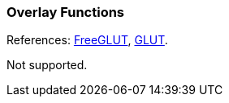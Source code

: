 
=== Overlay Functions

References: 
http://freeglut.sourceforge.net/docs/api.php#Overlay[FreeGLUT],
https://www.opengl.org/resources/libraries/glut/spec3/node29.html#SECTION00060000000000000000[GLUT].

Not supported.

////
------------------------------------------------
glutEstablishOverlay		NA
glutRemoveOverlay		NA
glutUseLayer		NA
glutPostOverlayRedisplay		NA
glutPostWindowOverlayRedisplay		NA
glutShowOverlay		NA
glutHideOverlay		NA

////
<<<


